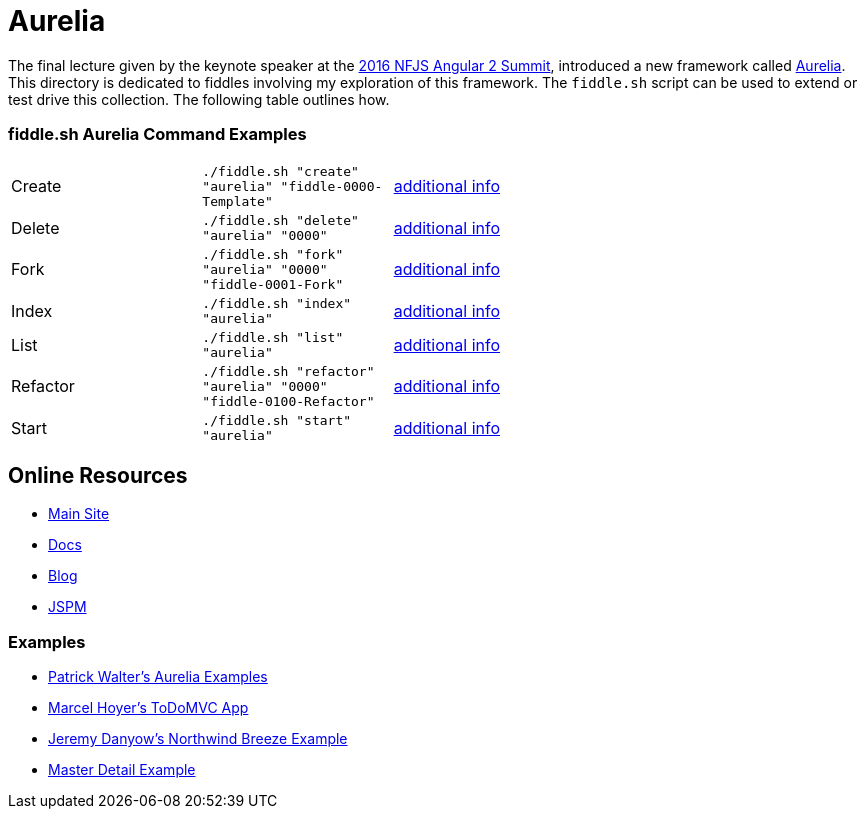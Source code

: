 = Aurelia

The final lecture given by the keynote speaker at the link:https://angularsummit.com/conference/chicago/2016/05/home[2016 NFJS Angular 2 Summit],
introduced a new framework called link:aurelia.io[Aurelia]. This directory is dedicated to fiddles involving my exploration of
this framework. The `fiddle.sh` script can be used to extend or test drive this collection. The following table outlines how.

=== fiddle.sh Aurelia Command Examples

[cols="2,2,5a"]
|===
|Create
|`./fiddle.sh "create" "aurelia" "fiddle-0000-Template"`
|link:create.md[additional info]
|Delete
|`./fiddle.sh "delete" "aurelia" "0000"`
|link:delete.md[additional info]
|Fork
|`./fiddle.sh "fork" "aurelia" "0000" "fiddle-0001-Fork"`
|link:fork.md[additional info]
|Index
|`./fiddle.sh "index" "aurelia"`
|link:index.md[additional info]
|List
|`./fiddle.sh "list" "aurelia"`
|link:list.md[additional info]
|Refactor
|`./fiddle.sh "refactor" "aurelia" "0000" "fiddle-0100-Refactor"`
|link:refactor.md[additional info]
|Start
|`./fiddle.sh "start" "aurelia"`
|link:start.md[additional info]
|===

== Online Resources

*   link:http://aurelia.com[Main Site]
*   link:http://aurelia.io/docs.html#/aurelia/framework/latest/doc/article/getting-started[Docs]
*   link:http://blog.durandal.io/[Blog]
*   link:http://jspm.io/[JSPM]

=== Examples

*   link:https://github.com/PWKad/aurelia-samples[Patrick Walter's Aurelia Examples]
*   link:https://github.com/mhoyer/todomvc-aurelia[Marcel Hoyer's ToDoMVC App]
*   link:https://github.com/jdanyow/aurelia-breeze-northwind[Jeremy Danyow's Northwind Breeze Example]
*   link:https://github.com/softchris/aurelia[Master Detail Example]
